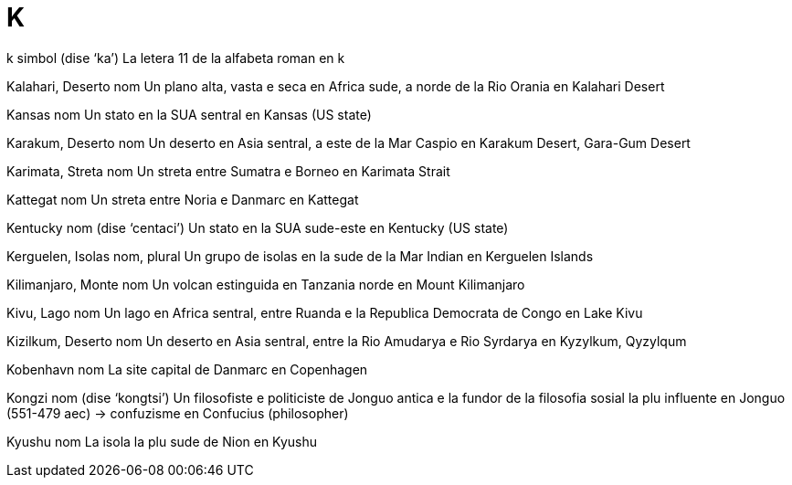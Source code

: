 = K

k   simbol   (dise ‘ka’)
La letera 11 de la alfabeta roman
en   k

Kalahari, Deserto   nom
Un plano alta, vasta e seca en Africa sude, a norde de la Rio Orania
en   Kalahari Desert

Kansas   nom
Un stato en la SUA sentral
en   Kansas (US state)

Karakum, Deserto   nom
Un deserto en Asia sentral, a este de la Mar Caspio
en   Karakum Desert, Gara-Gum Desert

Karimata, Streta   nom
Un streta entre Sumatra e Borneo
en   Karimata Strait

Kattegat   nom
Un streta entre Noria e Danmarc
en   Kattegat

Kentucky   nom   (dise ‘centaci’)
Un stato en la SUA sude-este
en   Kentucky (US state)

Kerguelen, Isolas   nom, plural
Un grupo de isolas en la sude de la Mar Indian
en   Kerguelen Islands

Kilimanjaro, Monte   nom
Un volcan estinguida en Tanzania norde
en   Mount Kilimanjaro

Kivu, Lago   nom
Un lago en Africa sentral, entre Ruanda e la Republica Democrata de Congo
en   Lake Kivu

Kizilkum, Deserto   nom
Un deserto en Asia sentral, entre la Rio Amudarya e Rio Syrdarya
en   Kyzylkum, Qyzylqum

Kobenhavn   nom
La site capital de Danmarc
en   Copenhagen

Kongzi   nom   (dise ‘kongtsi’)
Un filosofiste e politiciste de Jonguo antica e la fundor de la filosofia sosial la plu influente en Jonguo (551-479 aec)
→ confuzisme
en   Confucius (philosopher)

Kyushu   nom
La isola la plu sude de Nion
en   Kyushu
